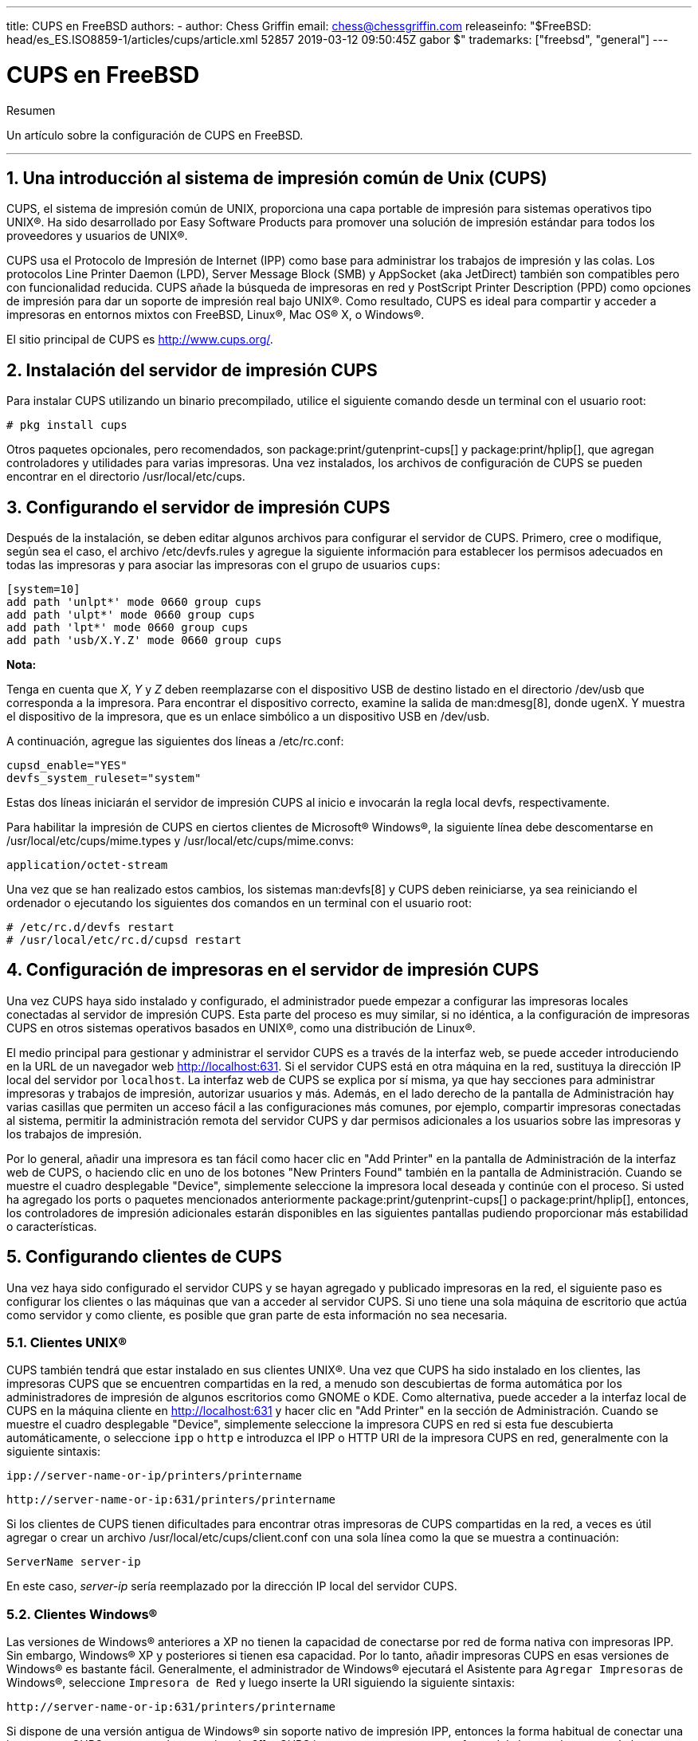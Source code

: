 ---
title: CUPS en FreeBSD
authors:
  - author: Chess Griffin
    email: chess@chessgriffin.com
releaseinfo: "$FreeBSD: head/es_ES.ISO8859-1/articles/cups/article.xml 52857 2019-03-12 09:50:45Z gabor $" 
trademarks: ["freebsd", "general"]
---

= CUPS en FreeBSD
:doctype: article
:toc: macro
:toclevels: 1
:icons: font
:sectnums:
:source-highlighter: rouge
:experimental:
:figure-caption: Figure

[.abstract-title]
Resumen

Un artículo sobre la configuración de CUPS en FreeBSD.

'''

toc::[]

[[printing-cups]]
[.title]
== Una introducción al sistema de impresión común de Unix (CUPS)

CUPS, el sistema de impresión común de UNIX, proporciona una capa portable de impresión para sistemas operativos tipo UNIX(R). Ha sido desarrollado por Easy Software Products para promover una solución de impresión estándar para todos los proveedores y usuarios de UNIX(R).

CUPS usa el Protocolo de Impresión de Internet (IPP) como base para administrar los trabajos de impresión y las colas. Los protocolos Line Printer Daemon (LPD), Server Message Block (SMB) y AppSocket (aka JetDirect) también son compatibles pero con funcionalidad reducida. CUPS añade la búsqueda de impresoras en red y PostScript Printer Description (PPD) como opciones de impresión para dar un soporte de impresión real bajo UNIX(R). Como resultado, CUPS es ideal para compartir y acceder a impresoras en entornos mixtos con FreeBSD, Linux(R), Mac OS(R) X, o Windows(R).

El sitio principal de CUPS es http://www.cups.org/[http://www.cups.org/].

[[printing-cups-install]]
[.title]
== Instalación del servidor de impresión CUPS

Para instalar CUPS utilizando un binario precompilado, utilice el siguiente comando desde un terminal con el usuario root:

[source,bash]
....
# pkg install cups
....

Otros paquetes opcionales, pero recomendados, son package:print/gutenprint-cups[] y package:print/hplip[], que agregan controladores y utilidades para varias impresoras. Una vez instalados, los archivos de configuración de CUPS se pueden encontrar en el directorio [.filename]#/usr/local/etc/cups#.

[[printing-cups-configuring-server]]
[.title]
== Configurando el servidor de impresión CUPS

Después de la instalación, se deben editar algunos archivos para configurar el servidor de CUPS. Primero, cree o modifique, según sea el caso, el archivo [.filename]#/etc/devfs.rules# y agregue la siguiente información para establecer los permisos adecuados en todas las impresoras y para asociar las impresoras con el grupo de usuarios `cups`:

[.programlisting]
....
[system=10]
add path 'unlpt*' mode 0660 group cups
add path 'ulpt*' mode 0660 group cups
add path 'lpt*' mode 0660 group cups
add path 'usb/X.Y.Z' mode 0660 group cups
....

[.note]
====
[.admontitle]*Nota:* +

Tenga en cuenta que _X_, _Y_ y _Z_ deben reemplazarse con el dispositivo USB de destino listado en el directorio [.filename]#/dev/usb# que corresponda a la impresora. Para encontrar el dispositivo correcto, examine la salida de man:dmesg[8], donde [.filename]#ugenX. Y# muestra el dispositivo de la impresora, que es un enlace simbólico a un dispositivo USB en [.filename]#/dev/usb#.
====

A continuación, agregue las siguientes dos líneas a [.filename]#/etc/rc.conf#:

[.programlisting]
....
cupsd_enable="YES"
devfs_system_ruleset="system"
....

Estas dos líneas iniciarán el servidor de impresión CUPS al inicio e invocarán la regla local devfs, respectivamente.

Para habilitar la impresión de CUPS en ciertos clientes de Microsoft(R) Windows(R), la siguiente línea debe descomentarse en [.filename]#/usr/local/etc/cups/mime.types# y [.filename]#/usr/local/etc/cups/mime.convs#:

[.programlisting]
....
application/octet-stream
....

Una vez que se han realizado estos cambios, los sistemas man:devfs[8] y CUPS deben reiniciarse, ya sea reiniciando el ordenador o ejecutando los siguientes dos comandos en un terminal con el usuario root:

[source,bash]
....
# /etc/rc.d/devfs restart
# /usr/local/etc/rc.d/cupsd restart
....

[[printing-cups-configuring-printers]]
[.title]
== Configuración de impresoras en el servidor de impresión CUPS

Una vez CUPS haya sido instalado y configurado, el administrador puede empezar a configurar las impresoras locales conectadas al servidor de impresión CUPS. Esta parte del proceso es muy similar, si no idéntica, a la configuración de impresoras CUPS en otros sistemas operativos basados en UNIX(R), como una distribución de Linux(R).

El medio principal para gestionar y administrar el servidor CUPS es a través de la interfaz web, se puede acceder introduciendo en la URL de un navegador web http://localhost:631[http://localhost:631]. Si el servidor CUPS está en otra máquina en la red, sustituya la dirección IP local del servidor por `localhost`. La interfaz web de CUPS se explica por sí misma, ya que hay secciones para administrar impresoras y trabajos de impresión, autorizar usuarios y más. Además, en el lado derecho de la pantalla de Administración hay varias casillas que permiten un acceso fácil a las configuraciones más comunes, por ejemplo, compartir impresoras conectadas al sistema, permitir la administración remota del servidor CUPS y dar permisos adicionales a los usuarios sobre las impresoras y los trabajos de impresión.

Por lo general, añadir una impresora es tan fácil como hacer clic en "Add Printer" en la pantalla de Administración de la interfaz web de CUPS, o haciendo clic en uno de los botones "New Printers Found" también en la pantalla de Administración. Cuando se muestre el cuadro desplegable "Device", simplemente seleccione la impresora local deseada y continúe con el proceso. Si usted ha agregado los ports o paquetes mencionados anteriormente package:print/gutenprint-cups[] o package:print/hplip[], entonces, los controladores de impresión adicionales estarán disponibles en las siguientes pantallas pudiendo proporcionar más estabilidad o características.

[[printing-cups-clients]]
[.title]
== Configurando clientes de CUPS

Una vez haya sido configurado el servidor CUPS y se hayan agregado y publicado impresoras en la red, el siguiente paso es configurar los clientes o las máquinas que van a acceder al servidor CUPS. Si uno tiene una sola máquina de escritorio que actúa como servidor y como cliente, es posible que gran parte de esta información no sea necesaria.

[[printing-cups-clients-unix]]
[.title]
=== Clientes UNIX(R)

CUPS también tendrá que estar instalado en sus clientes UNIX(R). Una vez que CUPS ha sido instalado en los clientes, las impresoras CUPS que se encuentren compartidas en la red, a menudo son descubiertas de forma automática por los administradores de impresión de algunos escritorios como GNOME o KDE. Como alternativa, puede acceder a la interfaz local de CUPS en la máquina cliente en http://localhost:631[http://localhost:631] y hacer clic en "Add Printer" en la sección de Administración. Cuando se muestre el cuadro desplegable "Device", simplemente seleccione la impresora CUPS en red si esta fue descubierta automáticamente, o seleccione `ipp` o `http` e introduzca el IPP o HTTP URI de la impresora CUPS en red, generalmente con la siguiente sintaxis:

[.programlisting]
....
ipp://server-name-or-ip/printers/printername
....

[.code-example-separation]
[.programlisting]
....
http://server-name-or-ip:631/printers/printername
....

Si los clientes de CUPS tienen dificultades para encontrar otras impresoras de CUPS compartidas en la red, a veces es útil agregar o crear un archivo [.filename]#/usr/local/etc/cups/client.conf# con una sola línea como la que se muestra a continuación:

[.programlisting]
....
ServerName server-ip
....

En este caso, _server-ip_ sería reemplazado por la dirección IP local del servidor CUPS.

[[printing-cups-clients-windows]]
[.title]
=== Clientes Windows(R)

Las versiones de Windows(R) anteriores a XP no tienen la capacidad de conectarse por red de forma nativa con impresoras IPP. Sin embargo, Windows(R) XP y posteriores si tienen esa capacidad. Por lo tanto, añadir impresoras CUPS en esas versiones de Windows(R) es bastante fácil. Generalmente, el administrador de Windows(R) ejecutará el Asistente para `Agregar Impresoras` de Windows(R), seleccione `Impresora de Red` y luego inserte la URI siguiendo la siguiente sintaxis:

[.programlisting]
....
http://server-name-or-ip:631/printers/printername
....

Si dispone de una versión antigua de Windows(R) sin soporte nativo de impresión IPP, entonces la forma habitual de conectar una impresora a CUPS es usar package:net/samba3[] y CUPS juntos, pero eso es un tema fuera del alcance de este capítulo.

[[printing-cups-troubleshooting]]
[.title]
== Solución de problemas en CUPS

A menudo, las dificultades con CUPS radican en los permisos. Primero, verifique dos veces los permisos de man:devfs[8] como se ha descrito anteriormente. A continuación, verifique los permisos actuales de los dispositivos creados en el sistema de archivos. También es útil asegurarse de que su usuario sea miembro del grupo `cups`. Si las casillas de verificación de los permisos en la sección de Administración de la interfaz web de CUPS parecen no funcionar, otra solución sería realizar una backup manual del archivo de configuración principal de CUPS ubicado en [.filename]#/usr/local/etc/cups/cupsd.conf#, editar las opciones y probar diferentes combinaciones de configuración. Un ejemplo de [.filename]#/usr/local/etc/cups/cupsd.conf# para probar se muestra a continuación. Tenga en cuenta que el archivo de ejemplo [.filename]#cupsd.conf# sacrifica la seguridad para facilitar la configuración; una vez que el administrador se conecte con éxito al servidor de CUPS y configure los clientes, es recomendable volver a editar este archivo de configuración y empezar a bloquear el acceso.

[.programlisting]
....
# Registrar la información general en error_log - cambie "info" a "debug" para
#la resolución de problemas...
LogLevel info

# Administrador del grupo de usuarios...
SystemGroup wheel

# Escuchar las conexiones en el puerto 631.
Port 631
#Escuchar localhost:631
Listen /var/run/cups.sock

# Mostrar impresoras compartidas en la red local.
Browsing On
BrowseOrder allow,deny
#BrowseAllow @LOCAL
BrowseAllow 192.168.1.* # change to local LAN settings
BrowseAddress 192.168.1.* # change to local LAN settings

# Tipo de autenticación predeterminado, cuando se requiere autenticación...
DefaultAuthType Basic
DefaultEncryption Never # comenta esta línea para permitir el cifrado

# Permitir el acceso al servidor desde cualquier máquina en la LAN
<Location />
  Order allow,deny
  #Permitir localhost
  Allow 192.168.1.* # cambiar a la configuración de LAN local
</Location>

# Permitir el acceso a las páginas de administración desde cualquier máquina en la LAN
<Location /admin>
  #Cifrado requerido
  Order allow,deny
  #Permitir localhost
  Allow 192.168.1.* # cambiar a la configuración de LAN local
</Location>

# Permitir el acceso a los archivos de configuración desde cualquier máquina en la LAN
<Location /admin/conf>
  AuthType Basic
  Require user @SYSTEM
  Order allow,deny
  #Permitir localhost
  Allow 192.168.1.* # cambiar a la configuración de LAN local
</Location>

# Establece las políticas predeterminadas de impresora/trabajo...
<Policy default>
  # Las operaciones relacionadas con un job deben ser realizadas por el propietario o un administrador...
  <Limit Send-Document Send-URI Hold-Job Release-Job Restart-Job Purge-Jobs \
Set-Job-Attributes Create-Job-Subscription Renew-Subscription Cancel-Subscription \
Get-Notifications Reprocess-Job Cancel-Current-Job Suspend-Current-Job Resume-Job \
CUPS-Move-Job>
    Require user @OWNER @SYSTEM
    Order deny,allow
  </Limit>

  # Todas las operaciones de administración requieren de un administrador para autenticarse...
  <Limit Pause-Printer Resume-Printer Set-Printer-Attributes Enable-Printer \
Disable-Printer Pause-Printer-After-Current-Job Hold-New-Jobs Release-Held-New-Jobs \
Deactivate-Printer Activate-Printer Restart-Printer Shutdown-Printer Startup-Printer \
Promote-Job Schedule-Job-After CUPS-Add-Printer CUPS-Delete-Printer CUPS-Add-Class \
CUPS-Delete-Class CUPS-Accept-Jobs CUPS-Reject-Jobs CUPS-Set-Default>
    AuthType Basic
    Require user @SYSTEM
    Order deny,allow
  </Limit>

  # Solo el propietario o un administrador puede cancelar o autenticar un job...
  <Limit Cancel-Job CUPS-Authenticate-Job>
    Require user @OWNER @SYSTEM
    Order deny,allow
  </Limit>

  <Limit All>
    Order deny,allow
  </Limit>
</Policy>
....
